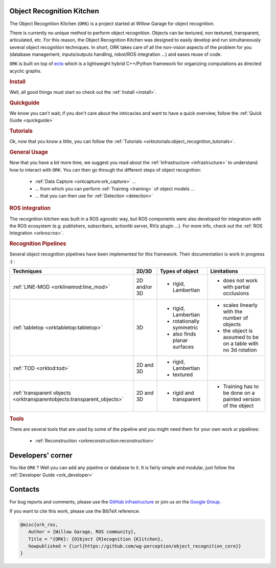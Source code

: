 .. _index:

Object Recognition Kitchen
##########################

.. highlight:: ectosh

The Object Recognition Kitchen (``ORK``) is a project started at Willow Garage for object recognition.

There is currently no unique method to perform object recognition. Objects can be textured, non textured, transparent, articulated, etc. For this reason, the Object Recognition Kitchen was designed to easily develop and run simultaneously several object recognition techniques. In short, ORK takes care of all the non-vision aspects of the problem for you (database management, inputs/outputs handling, robot/ROS integration ...) and eases reuse of code.

``ORK`` is built on top of `ecto <http://plasmodic.github.com/ecto>`_ which is a lightweight hybrid C++/Python framework for organizing computations as directed acyclic graphs.

.. rubric:: Install

Well, all good things must start so check out the :ref:`Install <install>`.

.. rubric:: Quickguide

We know you can't wait; if you don't care about the intricacies and want to have a quick overview, follow the :ref:`Quick Guide <quickguide>`

.. rubric:: Tutorials

Ok, now that you know a little, you can follow the :ref:`Tutorials <orktutorials:object_recognition_tutorials>`.

.. rubric:: General Usage

Now that you have a bit more time, we suggest you read about the :ref:`Infrastructure <infrastructure>` to understand how to interact with ``ORK``. You can then go through the different steps of object recognition:

   * :ref:`Data Capture <orkcapture:ork_capture>` ...
   * ... from which you can perform :ref:`Training <training>` of object models ...
   * ... that you can then use for :ref:`Detection <detection>`

.. rubric:: ROS integration

The recognition kitchen was built in a ROS agnostic way, but ROS components were also developed for integration with the ROS ecosystem (e.g. publishers, subscribers, actionlib server, RViz plugin ...). For more info, check out the :ref:`ROS Integration <orkros:ros>`.

.. rubric:: Recognition Pipelines

Several object recognition pipelines have been implemented for this framework. Their documentation is work in progress :) :

+----------------------------------------------+--------------+------------------------------+--------------------------------------------------------------+
| Techniques                                   | 2D/3D        | Types of object              | Limitations                                                  |
+==============================================+==============+==============================+==============================================================+
| :ref:`LINE-MOD <orklinemod:line_mod>`        | 2D and/or 3D | * rigid, Lambertian          | * does not work with partial occlusions                      |
+----------------------------------------------+--------------+------------------------------+--------------------------------------------------------------+
| :ref:`tabletop <orktabletop:tabletop>`       | 3D           | * rigid, Lambertian          | * scales linearly with the number of objects                 |
|                                              |              | * rotationally symmetric     | * the object is assumed to be on a table with no 3d rotation |
|                                              |              | * also finds planar surfaces |                                                              |
+----------------------------------------------+--------------+------------------------------+--------------------------------------------------------------+
| :ref:`TOD <orktod:tod>`                      | 2D and 3D    | * rigid, Lambertian          |                                                              |
|                                              |              | * textured                   |                                                              |
+----------------------------------------------+--------------+------------------------------+--------------------------------------------------------------+
| :ref:`transparent objects                    | 2D and 3D    | * rigid and transparent      | * Training has to be done on a painted version of the object |
| <orktransparentobjects:transparent_objects>` |              |                              |                                                              |
+----------------------------------------------+--------------+------------------------------+--------------------------------------------------------------+

.. rubric:: Tools

There are several tools that are used by some of the pipeline and you might need them for your own work or pipelines:

  * :ref:`Reconstruction <orkreconstruction:reconstruction>`

Developers' corner
##################

You like ``ORK`` ? Well you can add any pipeline or database to it. It is fairly simple and modular, just follow the :ref:`Developer Guide <ork_developer>`

Contacts
########

For bug reports and comments, please use the `GitHub infrastructure <https://github.com/wg-perception/>`_ or
join us on the `Google Group <https://groups.google.com/forum/#!forum/object-recognition-kitchen>`_.

If you want to cite this work, please use the BibTeX reference:

.. code-block:: latex

   @misc{ork_ros,
      Author = {Willow Garage, ROS community},
      Title = "{ORK}: {O}bject {R}ecognition {K}itchen},
      howpublished = {\url{https://github.com/wg-perception/object_recognition_core}}
   }
